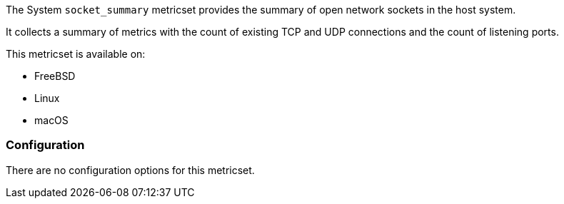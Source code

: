 The System `socket_summary` metricset provides the summary of open network
sockets in the host system.

It collects a summary of metrics with the count of existing TCP and UDP
connections and the count of listening ports.

This metricset is available on:

- FreeBSD
- Linux
- macOS

[float]
=== Configuration

There are no configuration options for this metricset.
